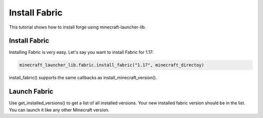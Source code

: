 Install Fabric
==========================
This tutorial shows how to install forge using minecraft-launcher-lib.

-------------------------
Install Fabric
-------------------------
Installing Fabric is very easy. Let's say you want to install Fabric for 1.17:

.. code:: python

    minecraft_launcher_lib.fabric.install_fabric("1.17", minecraft_directoy)

install_fabric() supports the same callbacks as install_minecraft_version().

-------------------------
Launch Fabric
-------------------------
Use get_installed_versions() to get a list of all installed versions. Your new installed fabric version should be in the list.
You can launch it like any other Minecraft version.